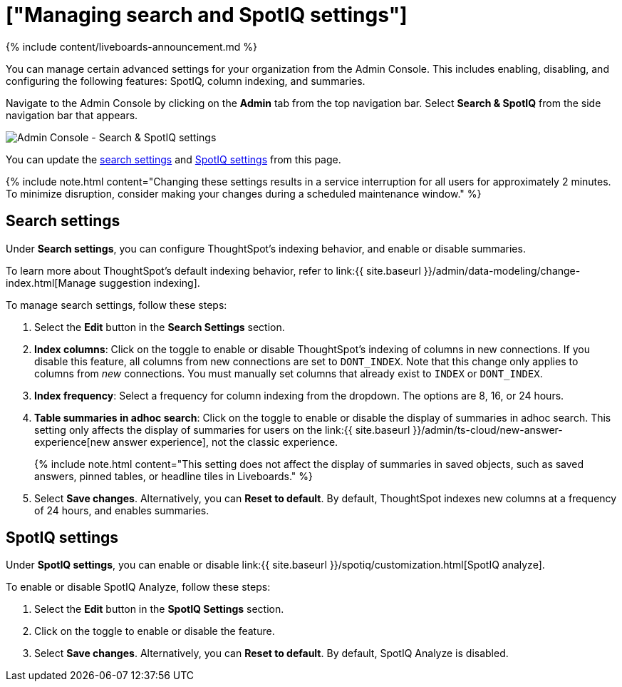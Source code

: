 = ["Managing search and SpotIQ settings"]
:last_updated: 11/05/2021
:permalink: /:collection/:path.html
:sidebar: mydoc_sidebar
:summary: Manage indexing and SpotIQ settings for your organization from the Admin Console.

{% include content/liveboards-announcement.md %}

You can manage certain advanced settings for your organization from the Admin Console.
This includes enabling, disabling, and configuring the following features: SpotIQ, column indexing, and summaries.

Navigate to the Admin Console by clicking on the *Admin* tab from the top navigation bar.
Select *Search & SpotIQ* from the side navigation bar that appears.

image::{{ site.baseurl }}/images/admin-portal-search-settings.png[Admin Console - Search & SpotIQ settings]

You can update the <<search,search settings>> and <<spotiq,SpotIQ settings>> from this page.

{% include note.html content="Changing these settings results in a service interruption for all users for approximately 2 minutes.
To minimize disruption, consider making your changes during a scheduled maintenance window." %}

[#search]
== Search settings

Under *Search settings*, you can configure ThoughtSpot's indexing behavior, and enable or disable summaries.

To learn more about ThoughtSpot's default indexing behavior, refer to link:{{ site.baseurl }}/admin/data-modeling/change-index.html[Manage suggestion indexing].

To manage search settings, follow these steps:

. Select the *Edit* button in the *Search Settings* section.
. *Index columns*: Click on the toggle to enable or disable ThoughtSpot's indexing of columns in new connections.
If you disable this feature, all columns from new connections are set to `DONT_INDEX`.
Note that this change only applies to columns from _new_ connections.
You must manually set columns that already exist to `INDEX` or `DONT_INDEX`.
. *Index frequency*: Select a frequency for column indexing from the dropdown.
The options are 8, 16, or 24 hours.
. *Table summaries in adhoc search*: Click on the toggle to enable or disable the display of summaries in adhoc search.
This setting only affects the display of summaries for users on the link:{{ site.baseurl }}/admin/ts-cloud/new-answer-experience[new answer experience], not the classic experience.
+
{% include note.html content="This setting does not affect the display of summaries in saved objects, such as saved answers, pinned tables, or headline tiles in Liveboards." %}

. Select *Save changes*.
Alternatively, you can *Reset to default*.
By default, ThoughtSpot indexes new columns at a frequency of 24 hours, and enables summaries.

[#spotiq]
== SpotIQ settings

Under *SpotIQ settings*, you can enable or disable link:{{ site.baseurl }}/spotiq/customization.html[SpotIQ analyze].

To enable or disable SpotIQ Analyze, follow these steps:

. Select the *Edit* button in the *SpotIQ Settings* section.
. Click on the toggle to enable or disable the feature.
. Select *Save changes*.
Alternatively, you can *Reset to default*.
By default, SpotIQ Analyze is disabled.
